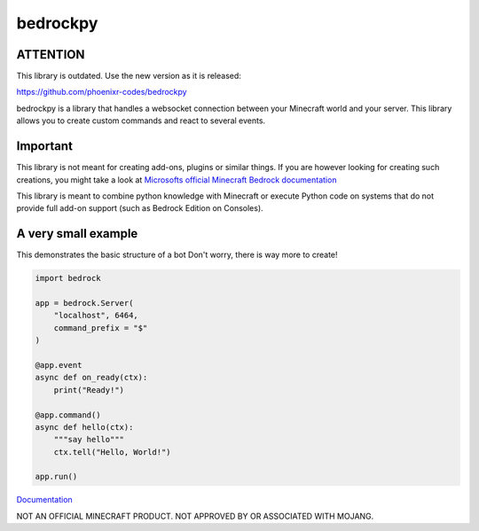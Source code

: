 *********
bedrockpy
*********

=========
ATTENTION
=========

This library is outdated. Use the new version as
it is released:

https://github.com/phoenixr-codes/bedrockpy

bedrockpy is a library that handles a websocket
connection between your Minecraft world and your
server. This library allows you to create custom
commands and react to several events.


=========
Important
=========

This library is not meant for creating add-ons,
plugins or similar things. If you are however
looking for creating such creations, you might
take a look at `Microsofts official Minecraft
Bedrock documentation
<https://docs.microsoft.com/en-us/minecraft/creator/>`_

This library is meant to combine python knowledge
with Minecraft or execute Python code on systems
that do not provide full add-on support (such as
Bedrock Edition on Consoles).


====================
A very small example
====================

This demonstrates the basic structure of a bot
Don't worry, there is way more to create!

.. code-block:: python3
   
   import bedrock
   
   app = bedrock.Server(
       "localhost", 6464,
       command_prefix = "$"
   )
   
   @app.event
   async def on_ready(ctx):
       print("Ready!")
   
   @app.command()
   async def hello(ctx):
       """say hello"""
       ctx.tell("Hello, World!")
   
   app.run()


`Documentation <https://phoenixr-codes.github.io/bedrockpy/>`_


NOT AN OFFICIAL MINECRAFT PRODUCT.
NOT APPROVED BY OR ASSOCIATED WITH MOJANG.
